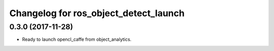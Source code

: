 ^^^^^^^^^^^^^^^^^^^^^^^^^^^^^^^^^^^^^^^
Changelog for ros_object_detect_launch
^^^^^^^^^^^^^^^^^^^^^^^^^^^^^^^^^^^^^^^

0.3.0 (2017-11-28)
------------------
* Ready to launch opencl_caffe from object_analytics.
